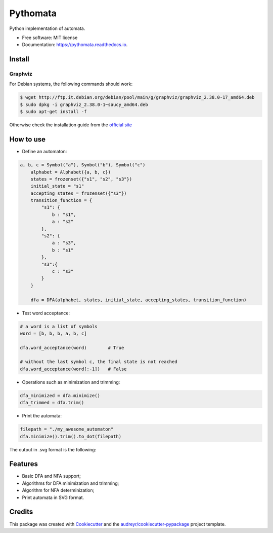 =========
Pythomata
=========


.. image:: https://img.shields.io/pypi/v/pythomata.svg
        :target: https://pypi.python.org/pypi/pythomata

.. image:: https://img.shields.io/pypi/pyversions/pythomata.svg
        :target: https://pypi.python.org/pypi/pythomata

.. image:: https://img.shields.io/badge/status-development-orange.svg
        :target: https://img.shields.io/badge/status-development-orange.svg

.. image:: https://img.shields.io/travis/MarcoFavorito/pythomata.svg
        :target: https://travis-ci.org/MarcoFavorito/pythomata

.. image:: https://readthedocs.org/projects/pythomata/badge/?version=latest
        :target: https://pythomata.readthedocs.io/en/latest/?badge=latest
        :alt: Documentation Status

.. image:: https://codecov.io/gh/MarcoFavorito/pythomata/branch/master/graph/badge.svg
        :alt: Codecov coverage
        :target: https://codecov.io/gh/MarcoFavorito/pythomata/branch/master/graph/badge.svg


Python implementation of automata.


* Free software: MIT license
* Documentation: https://pythomata.readthedocs.io.

Install
-------

Graphviz
~~~~~~~~~~~~~~~~~~~~~~

For Debian systems, the following commands should work:

.. code-block:: console

    $ wget http://ftp.it.debian.org/debian/pool/main/g/graphviz/graphviz_2.38.0-17_amd64.deb
    $ sudo dpkg -i graphviz_2.38.0-1~saucy_amd64.deb
    $ sudo apt-get install -f

Otherwise check the installation guide from the `official site <https://www.graphviz.org/download/>`_

How to use
--------

* Define an automaton:

.. code-block:: python

    a, b, c = Symbol("a"), Symbol("b"), Symbol("c")
        alphabet = Alphabet({a, b, c})
        states = frozenset({"s1", "s2", "s3"})
        initial_state = "s1"
        accepting_states = frozenset({"s3"})
        transition_function = {
            "s1": {
                b : "s1",
                a : "s2"
            },
            "s2": {
                a : "s3",
                b : "s1"
            },
            "s3":{
                c : "s3"
            }
        }

        dfa = DFA(alphabet, states, initial_state, accepting_states, transition_function)

* Test word acceptance:

.. code-block:: python

    # a word is a list of symbols
    word = [b, b, b, a, b, c]

    dfa.word_acceptance(word)        # True

    # without the last symbol c, the final state is not reached
    dfa.word_acceptance(word[:-1])   # False

* Operations such as minimization and trimming:

.. code-block:: python


    dfa_minimized = dfa.minimize()
    dfa_trimmed = dfa.trim()

* Print the automata:

.. code-block:: python

    filepath = "./my_awesome_automaton"
    dfa.minimize().trim().to_dot(filepath)

The output in .svg format is the following:

.. image:: https://github.com/MarcoFavorito/pythomata/tree/master/docs/my_awesome_automaton.svg


Features
--------

* Basic DFA and NFA support;
* Algorithms for DFA minimization and trimming;
* Algorithm for NFA determinization;
* Print automata in SVG format.

Credits
-------

This package was created with Cookiecutter_ and the `audreyr/cookiecutter-pypackage`_ project template.

.. _Cookiecutter: https://github.com/audreyr/cookiecutter
.. _`audreyr/cookiecutter-pypackage`: https://github.com/audreyr/cookiecutter-pypackage
